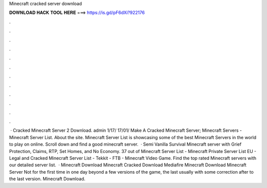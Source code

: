 Minecraft cracked server download

𝐃𝐎𝐖𝐍𝐋𝐎𝐀𝐃 𝐇𝐀𝐂𝐊 𝐓𝐎𝐎𝐋 𝐇𝐄𝐑𝐄 ===> https://is.gd/pF6dXi?922176

.

.

.

.

.

.

.

.

.

.

.

.

 · Cracked Minecraft Server 2 Download. admin 1/17/ 17/01/ Make A Cracked Minecraft Server; Minecraft Servers - Minecraft Server List. About the site. Minecraft Server List is showcasing some of the best Minecraft Servers in the world to play on online. Scroll down and find a good minecraft server.  · Semi Vanilla Survival Minecraft server with Grief Protection, Claims, RTP, Set Homes, and No Economy. 37 out of Minecraft Server List - Minecraft Private Server List EU - Legal and Cracked Minecraft Server List - Tekkit - FTB - Minecraft Video Game. Find the top rated Minecraft servers with our detailed server list.  · Minecraft Download Minecraft Cracked Download Mediafire Minecraft Download Minecraft Server Not for the first time in one day beyond a few versions of the game, the last usually with some correction after to the last version. Minecraft Download.